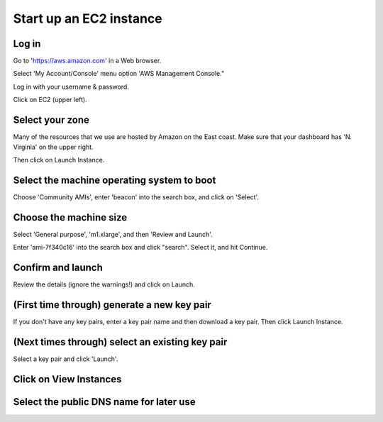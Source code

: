 Start up an EC2 instance
========================

Log in
~~~~~~

Go to 'https://aws.amazon.com' in a Web browser.

Select 'My Account/Console' menu option 'AWS Management Console."

Log in with your username & password.

Click on EC2 (upper left).

.. image:: images/ec2-1.png
   :width: 80%

Select your zone
~~~~~~~~~~~~~~~~

Many of the resources that we use are hosted by Amazon on the East coast.
Make sure that your dashboard has 'N. Virginia' on the upper right.

Then click on Launch Instance.

.. image:: images/ec2-2.png
   :width: 80%

Select the machine operating system to boot
~~~~~~~~~~~~~~~~~~~~~~~~~~~~~~~~~~~~~~~~~~~

Choose 'Community AMIs', enter 'beacon' into the search box, and
click on 'Select'.

.. image:: images/ec2-3.png
   :width: 80%

Choose the machine size
~~~~~~~~~~~~~~~~~~~~~~~

Select 'General purpose', 'm1.xlarge', and then 'Review and Launch'.

Enter 'ami-7f340c16' into the search box and click "search".  Select
it, and hit Continue.

.. image:: images/ec2-4.png
   :width: 80%

Confirm and launch
~~~~~~~~~~~~~~~~~~

Review the details (ignore the warnings!) and click on Launch.

.. image:: images/ec2-5.png
   :width: 80%

(First time through) generate a new key pair
~~~~~~~~~~~~~~~~~~~~~~~~~~~~~~~~~~~~~~~~~~~~

If you don't have any key pairs, enter a key pair name and
then download a key pair.  Then click Launch Instance.

.. image:: images/ec2-6.png
   :width: 80%

(Next times through) select an existing key pair
~~~~~~~~~~~~~~~~~~~~~~~~~~~~~~~~~~~~~~~~~~~~~~~~

Select a key pair and click 'Launch'.

.. image:: images/ec2-7.png
   :width: 80%

Click on View Instances
~~~~~~~~~~~~~~~~~~~~~~~

.. image:: images/ec2-8.png
   :width: 80%

Select the public DNS name for later use
~~~~~~~~~~~~~~~~~~~~~~~~~~~~~~~~~~~~~~~~

.. image:: images/ec2-9.png
   :width: 80%
